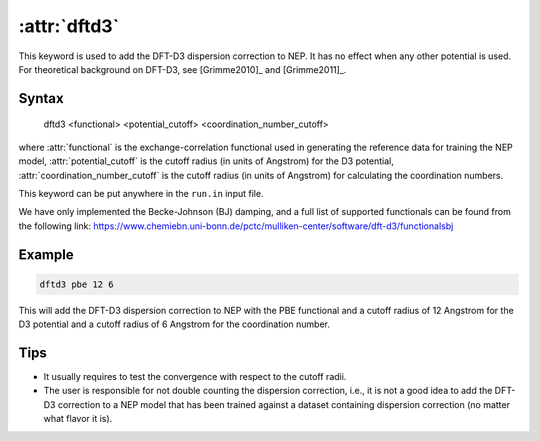 .. _kw_dftd3:
.. index::
   single: dftd3 (keyword in run.in)

:attr:`dftd3`
=============

This keyword is used to add the DFT-D3 dispersion correction to NEP.
It has no effect when any other potential is used.
For theoretical background on DFT-D3, see [Grimme2010]_ and [Grimme2011]_.

Syntax
------

  dftd3 <functional> <potential_cutoff> <coordination_number_cutoff>

where :attr:`functional` is the exchange-correlation functional used in generating the reference data for training the NEP model, :attr:`potential_cutoff` is the cutoff radius (in units of Angstrom) for the D3 potential, :attr:`coordination_number_cutoff` is the cutoff radius (in units of Angstrom) for calculating the coordination numbers. 

This keyword can be put anywhere in the ``run.in`` input file.

We have only implemented the Becke-Johnson (BJ) damping, and a full list of supported functionals can be found from the following link: https://www.chemiebn.uni-bonn.de/pctc/mulliken-center/software/dft-d3/functionalsbj

Example
-------

.. code::

  dftd3 pbe 12 6
  
This will add the DFT-D3 dispersion correction to NEP with the PBE functional and a cutoff radius of 12 Angstrom for the D3 potential and a cutoff radius of 6 Angstrom for the coordination number.

Tips
----

* It usually requires to test the convergence with respect to the cutoff radii.

* The user is responsible for not double counting the dispersion correction, i.e., it is not a good idea to add the DFT-D3 correction to a NEP model that has been trained against a dataset containing dispersion correction (no matter what flavor it is).
